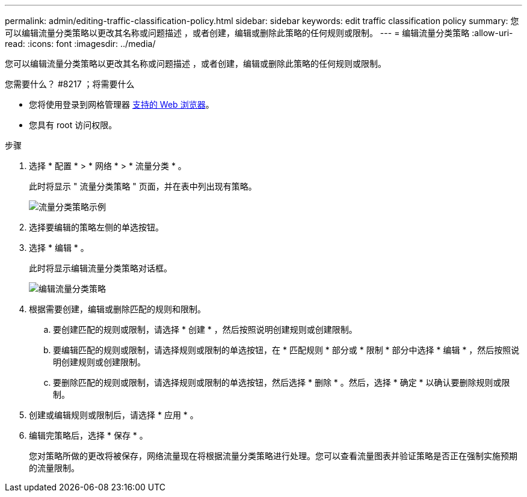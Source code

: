 ---
permalink: admin/editing-traffic-classification-policy.html 
sidebar: sidebar 
keywords: edit traffic classification policy 
summary: 您可以编辑流量分类策略以更改其名称或问题描述 ，或者创建，编辑或删除此策略的任何规则或限制。 
---
= 编辑流量分类策略
:allow-uri-read: 
:icons: font
:imagesdir: ../media/


[role="lead"]
您可以编辑流量分类策略以更改其名称或问题描述 ，或者创建，编辑或删除此策略的任何规则或限制。

.您需要什么？ #8217 ；将需要什么
* 您将使用登录到网格管理器 xref:../admin/web-browser-requirements.adoc[支持的 Web 浏览器]。
* 您具有 root 访问权限。


.步骤
. 选择 * 配置 * > * 网络 * > * 流量分类 * 。
+
此时将显示 " 流量分类策略 " 页面，并在表中列出现有策略。

+
image::../media/traffic_classification_policies_main_screen_w_examples.png[流量分类策略示例]

. 选择要编辑的策略左侧的单选按钮。
. 选择 * 编辑 * 。
+
此时将显示编辑流量分类策略对话框。

+
image::../media/traffic_classification_policy_edit.png[编辑流量分类策略]

. 根据需要创建，编辑或删除匹配的规则和限制。
+
.. 要创建匹配的规则或限制，请选择 * 创建 * ，然后按照说明创建规则或创建限制。
.. 要编辑匹配的规则或限制，请选择规则或限制的单选按钮，在 * 匹配规则 * 部分或 * 限制 * 部分中选择 * 编辑 * ，然后按照说明创建规则或创建限制。
.. 要删除匹配的规则或限制，请选择规则或限制的单选按钮，然后选择 * 删除 * 。然后，选择 * 确定 * 以确认要删除规则或限制。


. 创建或编辑规则或限制后，请选择 * 应用 * 。
. 编辑完策略后，选择 * 保存 * 。
+
您对策略所做的更改将被保存，网络流量现在将根据流量分类策略进行处理。您可以查看流量图表并验证策略是否正在强制实施预期的流量限制。


